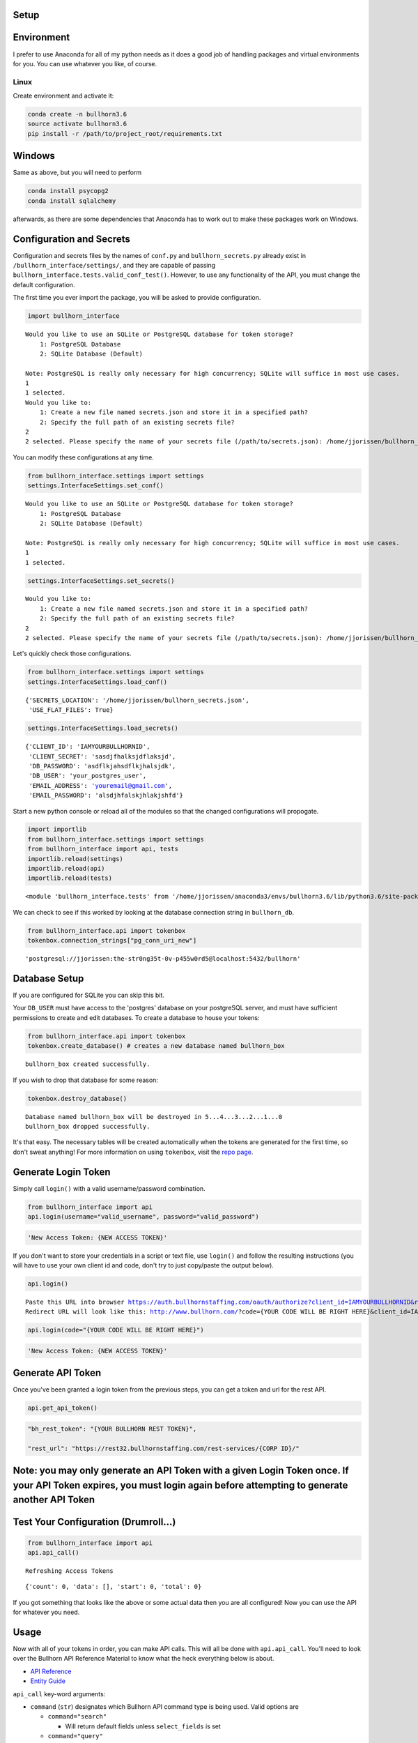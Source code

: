 
Setup
=====

Environment
===========

I prefer to use Anaconda for all of my python needs as it does a good
job of handling packages and virtual environments for you. You can use
whatever you like, of course.

Linux
-----

Create environment and activate it:

.. code:: ipython3

    conda create -n bullhorn3.6
    source activate bullhorn3.6
    pip install -r /path/to/project_root/requirements.txt

Windows
=======

Same as above, but you will need to perform

.. code:: ipython3

    conda install psycopg2
    conda install sqlalchemy

afterwards, as there are some dependencies that Anaconda has to work out
to make these packages work on Windows.

Configuration and Secrets
=========================

Configuration and secrets files by the names of ``conf.py`` and
``bullhorn_secrets.py`` already exist in
``/bullhorn_interface/settings/``, and they are capable of passing
``bullhorn_interface.tests.valid_conf_test()``. However, to use any
functionality of the API, you must change the default configuration.

The first time you ever import the package, you will be asked to provide
configuration.

.. code:: ipython3

    import bullhorn_interface


.. parsed-literal::

    Would you like to use an SQLite or PostgreSQL database for token storage? 
    	1: PostgreSQL Database
    	2: SQLite Database (Default)
    
    Note: PostgreSQL is really only necessary for high concurrency; SQLite will suffice in most use cases.
    1
    1 selected.
    Would you like to: 
    	1: Create a new file named secrets.json and store it in a specified path?
    	2: Specify the full path of an existing secrets file?
    2
    2 selected. Please specify the name of your secrets file (/path/to/secrets.json): /home/jjorissen/bullhorn_secrets.json


You can modify these configurations at any time.

.. code:: ipython3

    from bullhorn_interface.settings import settings
    settings.InterfaceSettings.set_conf()


.. parsed-literal::

    Would you like to use an SQLite or PostgreSQL database for token storage? 
    	1: PostgreSQL Database
    	2: SQLite Database (Default)
    
    Note: PostgreSQL is really only necessary for high concurrency; SQLite will suffice in most use cases.
    1
    1 selected.


.. code:: ipython3

    settings.InterfaceSettings.set_secrets()


.. parsed-literal::

    Would you like to: 
    	1: Create a new file named secrets.json and store it in a specified path?
    	2: Specify the full path of an existing secrets file?
    2
    2 selected. Please specify the name of your secrets file (/path/to/secrets.json): /home/jjorissen/bullhorn_secrets.json


Let's quickly check those configurations.

.. code:: ipython3

    from bullhorn_interface.settings import settings
    settings.InterfaceSettings.load_conf()




.. parsed-literal::

    {'SECRETS_LOCATION': '/home/jjorissen/bullhorn_secrets.json',
     'USE_FLAT_FILES': True}



.. code:: ipython3

    settings.InterfaceSettings.load_secrets()




.. parsed-literal::

    {'CLIENT_ID': 'IAMYOURBULLHORNID',
     'CLIENT_SECRET': 'sasdjfhalksjdflaksjd',
     'DB_PASSWORD': 'asdflkjahsdflkjhalsjdk',
     'DB_USER': 'your_postgres_user',
     'EMAIL_ADDRESS': 'youremail@gmail.com',
     'EMAIL_PASSWORD': 'alsdjhfalskjhlakjshfd'}



Start a new python console or reload all of the modules so that the
changed configurations will propogate.

.. code:: ipython3

    import importlib
    from bullhorn_interface.settings import settings
    from bullhorn_interface import api, tests
    importlib.reload(settings)
    importlib.reload(api)
    importlib.reload(tests)




.. parsed-literal::

    <module 'bullhorn_interface.tests' from '/home/jjorissen/anaconda3/envs/bullhorn3.6/lib/python3.6/site-packages/bullhorn_interface/tests.py'>



We can check to see if this worked by looking at the database connection
string in ``bullhorn_db``.

.. code:: ipython3

    from bullhorn_interface.api import tokenbox
    tokenbox.connection_strings["pg_conn_uri_new"]




.. parsed-literal::

    'postgresql://jjorissen:the-str0ng35t-0v-p455w0rd5@localhost:5432/bullhorn'



Database Setup
==============

If you are configured for SQLite you can skip this bit.

Your ``DB_USER`` must have access to the 'postgres' database on your
postgreSQL server, and must have sufficient permissions to create and
edit databases. To create a database to house your tokens:

.. code:: ipython3

    from bullhorn_interface.api import tokenbox
    tokenbox.create_database() # creates a new database named bullhorn_box


.. parsed-literal::

    bullhorn_box created successfully.


If you wish to drop that database for some reason:

.. code:: ipython3

    tokenbox.destroy_database()


.. parsed-literal::

    Database named bullhorn_box will be destroyed in 5...4...3...2...1...0
    bullhorn_box dropped successfully.


It's that easy. The necessary tables will be created automatically when
the tokens are generated for the first time, so don't sweat anything!
For more information on using ``tokenbox``, visit the `repo
page <https://github.com/jjorissen52/tokenbox>`__.

Generate Login Token
====================

Simply call ``login()`` with a valid username/password combination.

.. code:: ipython3

    from bullhorn_interface import api
    api.login(username="valid_username", password="valid_password")

.. code:: ipython3

    'New Access Token: {NEW ACCESS TOKEN}'

If you don't want to store your credentials in a script or text file,
use ``login()`` and follow the resulting instructions (you will have to
use your own client id and code, don't try to just copy/paste the output
below).

.. code:: ipython3

    api.login()


.. parsed-literal::

    Paste this URL into browser https://auth.bullhornstaffing.com/oauth/authorize?client_id=IAMYOURBULLHORNID&response_type=code. 
    Redirect URL will look like this: http://www.bullhorn.com/?code={YOUR CODE WILL BE RIGHT HERE}&client_id=IAMYOURBULLHORNID.
    


.. code:: ipython3

    api.login(code="{YOUR CODE WILL BE RIGHT HERE}")

.. code:: ipython3

    'New Access Token: {NEW ACCESS TOKEN}'

Generate API Token
==================

Once you've been granted a login token from the previous steps, you can
get a token and url for the rest API.

.. code:: ipython3

    api.get_api_token()

.. code:: ipython3

    "bh_rest_token": "{YOUR BULLHORN REST TOKEN}",
    
    "rest_url": "https://rest32.bullhornstaffing.com/rest-services/{CORP ID}/"

Note: you may only generate an API Token with a given Login Token once. If your API Token expires, you must login again before attempting to generate another API Token
=======================================================================================================================================================================

Test Your Configuration (Drumroll...)
=====================================

.. code:: ipython3

    from bullhorn_interface import api
    api.api_call()


.. parsed-literal::

    Refreshing Access Tokens




.. parsed-literal::

    {'count': 0, 'data': [], 'start': 0, 'total': 0}



If you got something that looks like the above or some actual data then
you are all configured! Now you can use the API for whatever you need.

Usage
=====

Now with all of your tokens in order, you can make API calls. This will
all be done with ``api.api_call``. You'll need to look over the Bullhorn
API Reference Material to know what the heck everything below is about.

-  `API Reference <http://bullhorn.github.io/rest-api-docs/>`__
-  `Entity
   Guide <http://bullhorn.github.io/rest-api-docs/entityref.html>`__

``api_call`` key-word arguments:

-  ``command`` (``str``) designates which Bullhorn API command type is
   being used. Valid options are

   -  ``command="search"``

      -  Will return default fields unless ``select_fields`` is set

   -  ``command="query"``

      -  Will return default fields unless ``select_fields`` is set
      -  Must designate a where clause using
         ``kwargs={'where': WHERE_CLAUSE}``
      -  Can designate other API parameters using ``kwargs`` such as
         ``kwargs={. . ., 'orderBy': 'id'}``

   -  ``command="entity"``

      -  Must be used in conjunction with approprate ``method``,
         ``entity``, and ``query`` or ``entity_id``.

-  ``query`` (``str``) allows you to designate an SQL style ``WHERE``
   clause when using ``command="search"``.
-  ``entity`` (``str``) designates which `type of
   entity <http://bullhorn.github.io/rest-api-docs/entityref.html>`__
   will be selected, created, or updated.

   -  Must use ``method="CREATE"`` or ``method="UPDATE"`` or
      ``method="GET"``.

-  ``method`` (``str``) designates which HTTP method will be used to
   carry out the request. ``"UPDATE"`` corresponds to ``POST``,
   ``"CREATE"`` corresponds to ``PUT``, and ``"GET"`` corresponds to
   ``GET``. It is unnecessary to specify ``method`` for
   ``command="seach"`` or ``command="query"``, but it is necessary to
   specify ``method`` for ``command="entity"``.
-  ``entity_id`` (``str``) designates the id of the desired entity if
   ``query`` is not set.
-  ``select_fields`` (``str`` or ``list``) designates which bullhorn
   fields will be present in the API response.

   -  ``select_fields=["id", "firstName", "middleName", "lastName", "comments", "notes(*)"]``
   -  ``select_fields="id, firstName, middleName, lastName, comments, notes(*)"``

-  ``body`` allows you to pass a request body. This is necessary when
   updating or creating an entity, for example.
-  ``auto_refresh`` (``bool``) defaults to ``True``. This argument
   designates whether or you wish to extend the lifetime of your tokens
   before carrying out the API call. If you set this to ``False``
   (because refreshing tokens is time consuming), you will need to
   implement your own logic to ensure that your tokens are being
   refreshed at least every ten minutes.

Any other keyword arguemnts will be passed as API parameters when making
an API call.

Example Usage
=============

By default, ``api_call()`` will do a search on the candidate
corresponding to ``id:1`` and return the API response object. It will
refresh your tokens automatically.

For testing purposes, ``api_call()`` is equivalent to

.. code:: ipython3

    api_call(command="search", entity="Candidate", query="id:1",
             select_fields="id, firstName, middleName, lastName, comments, notes(*)",
             auto_refresh=True)

``api_call()`` is a good way to test whether your setup was successful.

.. code:: ipython3

    api.api_call()

.. code:: ipython3

    Refreshing Access Tokens
    
    {'total': 1, 'start': 0, 'count': 1, 'data': [{'id': 424804, 'firstName': 'John-Paul', 'middleName': 'None', 'lastName': 'Jorissen', 'comments': 'I am a comment to be appended.', 'notes': {'total': 0, 'data': []}, '_score': 1.0}]}

Get Candidate IDs (and comments) by first and last name
=======================================================

.. code:: ipython3

    first_name, last_name = "John-Paul", "Jorissen"
    
    def get_candidate_id(first_name, last_name, auto_refresh=True):
           return api_call(command="search", entity="Candidate", select_fields=["id", "comments"],
                           query=f"firstName:{first_name} AND lastName:{last_name}", auto_refresh=auto_refresh)
    
    candidate = get_candidate_id(first_name, last_name, auto_refresh=True)['data']
    print(candidate)

.. code:: ipython3

    [{'id': 424804, 'comments': 'I am a comment to be appended.', '_score': 1.0}, {'id': 425025, 'comments': '', '_score': 1.0}]

Update a Candidate's comments
=============================

.. code:: ipython3

    candidate_id = candidate[0]['id']
    comments = 'I am the new comment'
    body = {"comments": comments}
    api_call(command="entity", entity="Candidate", entity_id=candidate_id, body=body, method="UPDATE")

.. code:: ipython3

    Refreshing Access Tokens
    {'changedEntityType': 'Candidate', 'changedEntityId': 424804, 'changeType': 'UPDATE', 'data': {'comments': 'I am the new comment'}}

.. code:: ipython3

    print(get_candidate_id(first_name, last_name, auto_refresh=True)['data'])

.. code:: ipython3

    Refreshing Access Tokens
    
    [{'id': 425025, 'comments': '', '_score': 1.0}, {'id': 424804, 'comments': 'I am the new comment', '_score': 1.0}]

